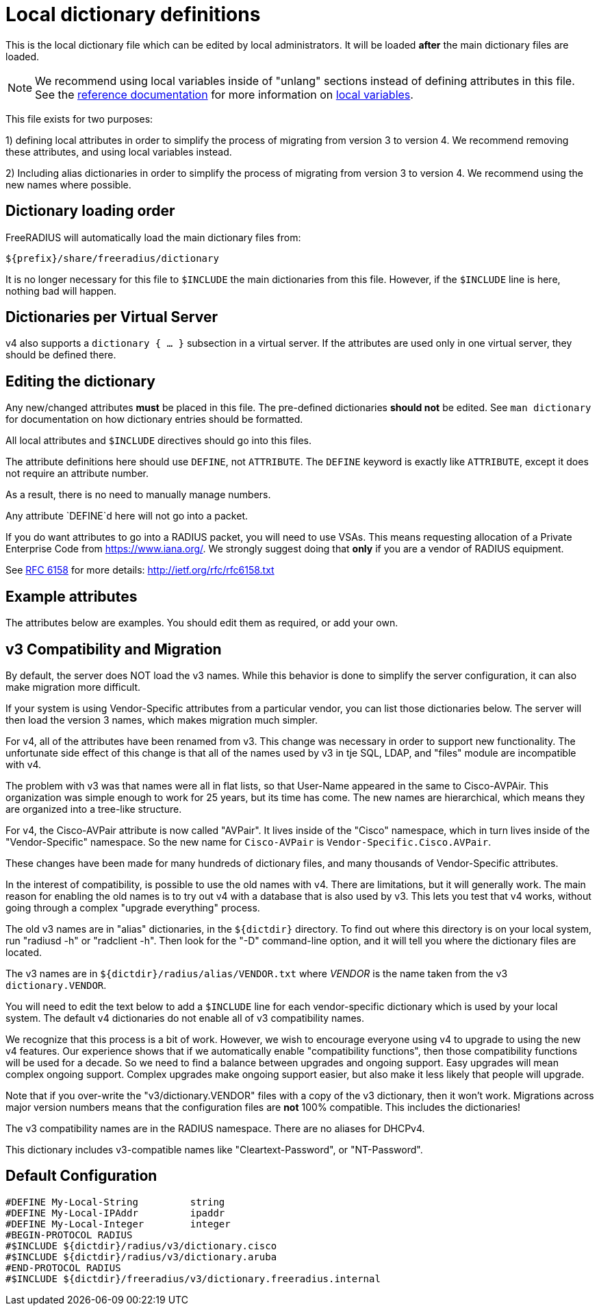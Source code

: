 



# Local dictionary definitions

This is the local dictionary file which can be
edited by local administrators.  It will be loaded
  *after* the main dictionary files are loaded.


NOTE: We recommend using local variables inside of "unlang"
      sections instead of defining attributes in this file. See
      the xref:reference:index.adoc[reference documentation]
      for more information on
      xref:unlang/local.adoc[local variables].


This file exists for two purposes:

1) defining local attributes in order to simplify the process
   of migrating from version 3 to version 4.  We recommend
   removing these attributes, and using local variables instead.

2) Including alias dictionaries  in order to simplify the
   process of migrating from version 3 to version 4.  We
   recommend using the new names where possible.

## Dictionary loading order

FreeRADIUS will automatically load the main dictionary files from:

	${prefix}/share/freeradius/dictionary

It is no longer necessary for this file to `$INCLUDE` the main
dictionaries from this file.  However, if the `$INCLUDE` line is
here, nothing bad will happen.


## Dictionaries per Virtual Server

v4 also supports a `dictionary { ... }` subsection in a virtual
server.  If the attributes are used only in one virtual server,
they should be defined there.



## Editing the dictionary

Any new/changed attributes *must* be placed in this file.
The pre-defined dictionaries *should not* be edited.
See `man dictionary` for documentation on how dictionary
entries should be formatted.

All local attributes and `$INCLUDE` directives should
go into this files.

The attribute definitions here should use `DEFINE`, not `ATTRIBUTE`.
The `DEFINE` keyword is exactly like `ATTRIBUTE`, except it does not
require an attribute number.

As a result, there is no need to manually manage numbers.

Any attribute `DEFINE`d here will not go into a packet.

If you do want attributes to go into a RADIUS packet, you
will need to use VSAs. This means requesting allocation
of a Private Enterprise Code from https://www.iana.org/. We
strongly suggest doing that *only* if you are a vendor of
RADIUS equipment.

See https://tools.ietf.org/html/rfc6158[RFC 6158] for more details:
  http://ietf.org/rfc/rfc6158.txt


## Example attributes

The attributes below are examples. You should edit them as
required, or add your own.




## v3 Compatibility and Migration

By default, the server does NOT load the v3 names.  While this
behavior is done to simplify the server configuration, it can also
make migration more difficult.

If your system is using Vendor-Specific attributes from a
particular vendor, you can list those dictionaries below.  The
server will then load the version 3 names, which makes migration
much simpler.

For v4, all of the attributes have been renamed from v3.  This
change was necessary in order to support new functionality.  The
unfortunate side effect of this change is that all of the names
used by v3 in tje SQL, LDAP, and "files" module are incompatible
with v4.

The problem with v3 was that names were all in flat lists, so that
User-Name appeared in the same to Cisco-AVPAir.  This organization
was simple enough to work for 25 years, but its time has come.  The
new names are hierarchical, which means they are organized into a
tree-like structure.

For v4, the Cisco-AVPair attribute is now called "AVPair".  It
lives inside of the "Cisco" namespace, which in turn lives inside
of the "Vendor-Specific" namespace.  So the new name for
`Cisco-AVPair` is `Vendor-Specific.Cisco.AVPair`.

These changes have been made for many hundreds of dictionary files,
and many thousands of Vendor-Specific attributes.

In the interest of compatibility, is possible to use the old names
with v4.  There are limitations, but it will generally work.  The
main reason for enabling the old names is to try out v4 with a
database that is also used by v3.  This lets you test that v4
works, without going through a complex "upgrade everything"
process.

The old v3 names are in "alias" dictionaries, in the `${dictdir}`
directory.  To find out where this directory is on your local
system, run "radiusd -h" or "radclient -h".  Then look for the "-D"
command-line option, and it will tell you where the dictionary
files are located.

The v3 names are in `${dictdir}/radius/alias/VENDOR.txt` where
_VENDOR_ is the name taken from the v3 `dictionary.VENDOR`.

You will need to edit the text below to add a `$INCLUDE` line for
each vendor-specific dictionary which is used by your local system.
The default v4 dictionaries do not enable all of v3 compatibility
names.

We recognize that this process is a bit of work.  However, we
wish to encourage everyone using v4 to upgrade to using the new v4
features.  Our experience shows that if we automatically enable
"compatibility functions", then those compatibility functions will
be used for a decade.  So we need to find a balance between
upgrades and ongoing support.  Easy upgrades will mean complex
ongoing support.  Complex upgrades make ongoing support easier, but
also make it less likely that people will upgrade.

Note that if you over-write the "v3/dictionary.VENDOR" files with a
copy of the v3 dictionary, then it won't work.  Migrations across
major version numbers means that the configuration files are *not*
100% compatible. This includes the dictionaries!

The v3 compatibility names are in the RADIUS namespace.
There are no aliases for DHCPv4.



This dictionary includes v3-compatible names like "Cleartext-Password",
or "NT-Password".


== Default Configuration

```
#DEFINE	My-Local-String		string
#DEFINE	My-Local-IPAddr		ipaddr
#DEFINE	My-Local-Integer	integer
#BEGIN-PROTOCOL RADIUS
#$INCLUDE ${dictdir}/radius/v3/dictionary.cisco
#$INCLUDE ${dictdir}/radius/v3/dictionary.aruba
#END-PROTOCOL RADIUS
#$INCLUDE ${dictdir}/freeradius/v3/dictionary.freeradius.internal
```

// Copyright (C) 2025 Network RADIUS SAS.  Licenced under CC-by-NC 4.0.
// This documentation was developed by Network RADIUS SAS.
